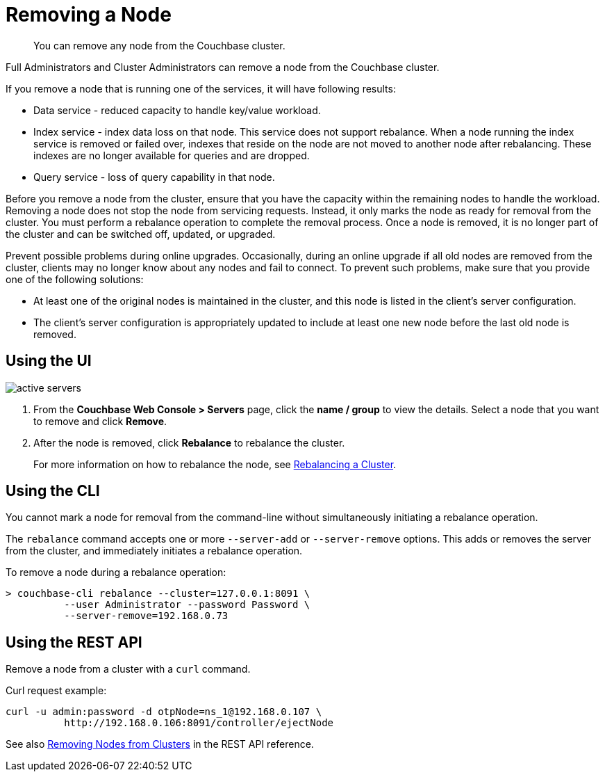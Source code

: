[#topic_byh_lbg_q4]
= Removing a Node

[abstract]
You can remove any node from the Couchbase cluster.

Full Administrators and Cluster Administrators can remove a node from the Couchbase cluster.

If you remove a node that is running one of the services, it will have following results:

* Data service - reduced capacity to handle key/value workload.
* Index service - index data loss on that node.
This service does not support rebalance.
When a node running the index service is removed or failed over, indexes that reside on the node are not moved to another node after rebalancing.
These indexes are no longer available for queries and are dropped.
// Fore more details see <xref
// href="../install/services-upgrade.dita#topic_gmm_mz5_c5"/>.
* Query service - loss of query capability in that node.

Before you remove a node from the cluster, ensure that you have the capacity within the remaining nodes to handle the workload.
Removing a node does not stop the node from servicing requests.
Instead, it only marks the node as ready for removal from the cluster.
You must perform a rebalance operation to complete the removal process.
Once a node is removed, it is no longer part of the cluster and can be switched off, updated, or upgraded.

Prevent possible problems during online upgrades.
Occasionally, during an online upgrade if all old nodes are removed from the cluster, clients may no longer know about any nodes and fail to connect.
To prevent such problems, make sure that you provide one of the following solutions:

* At least one of the original nodes is maintained in the cluster, and this node is listed in the client's server configuration.
* The client's server configuration is appropriately updated to include at least one new node before the last old node is removed.

== Using the UI

[#image_lsl_ymv_4v]
image::admin/picts/active-servers.png[,align=left]

. From the [.uicontrol]*Couchbase Web Console > Servers* page, click the [.uicontrol]*name / group* to view the details.
Select a node that you want to remove and click [.uicontrol]*Remove*.
. After the node is removed, click [.uicontrol]*Rebalance* to rebalance the cluster.
+
For more information on how to rebalance the node, see xref:rebalance.adoc#topic_xsx_1mn_vs[Rebalancing a Cluster].

== Using the CLI

You cannot mark a node for removal from the command-line without simultaneously initiating a rebalance operation.

The [.cmd]`rebalance` command accepts one or more `--server-add` or `--server-remove` options.
This adds or removes the server from the cluster, and immediately initiates a rebalance operation.

To remove a node during a rebalance operation:

----
> couchbase-cli rebalance --cluster=127.0.0.1:8091 \
          --user Administrator --password Password \
          --server-remove=192.168.0.73
----

== Using the REST API

Remove a node from a cluster  with a [.cmd]`curl` command.

Curl request example:

----
curl -u admin:password -d otpNode=ns_1@192.168.0.107 \
          http://192.168.0.106:8091/controller/ejectNode
----

See also xref:rest-api:rest-cluster-removenode.adoc#rest-cluster-removenode[Removing Nodes from Clusters] in the REST API reference.
